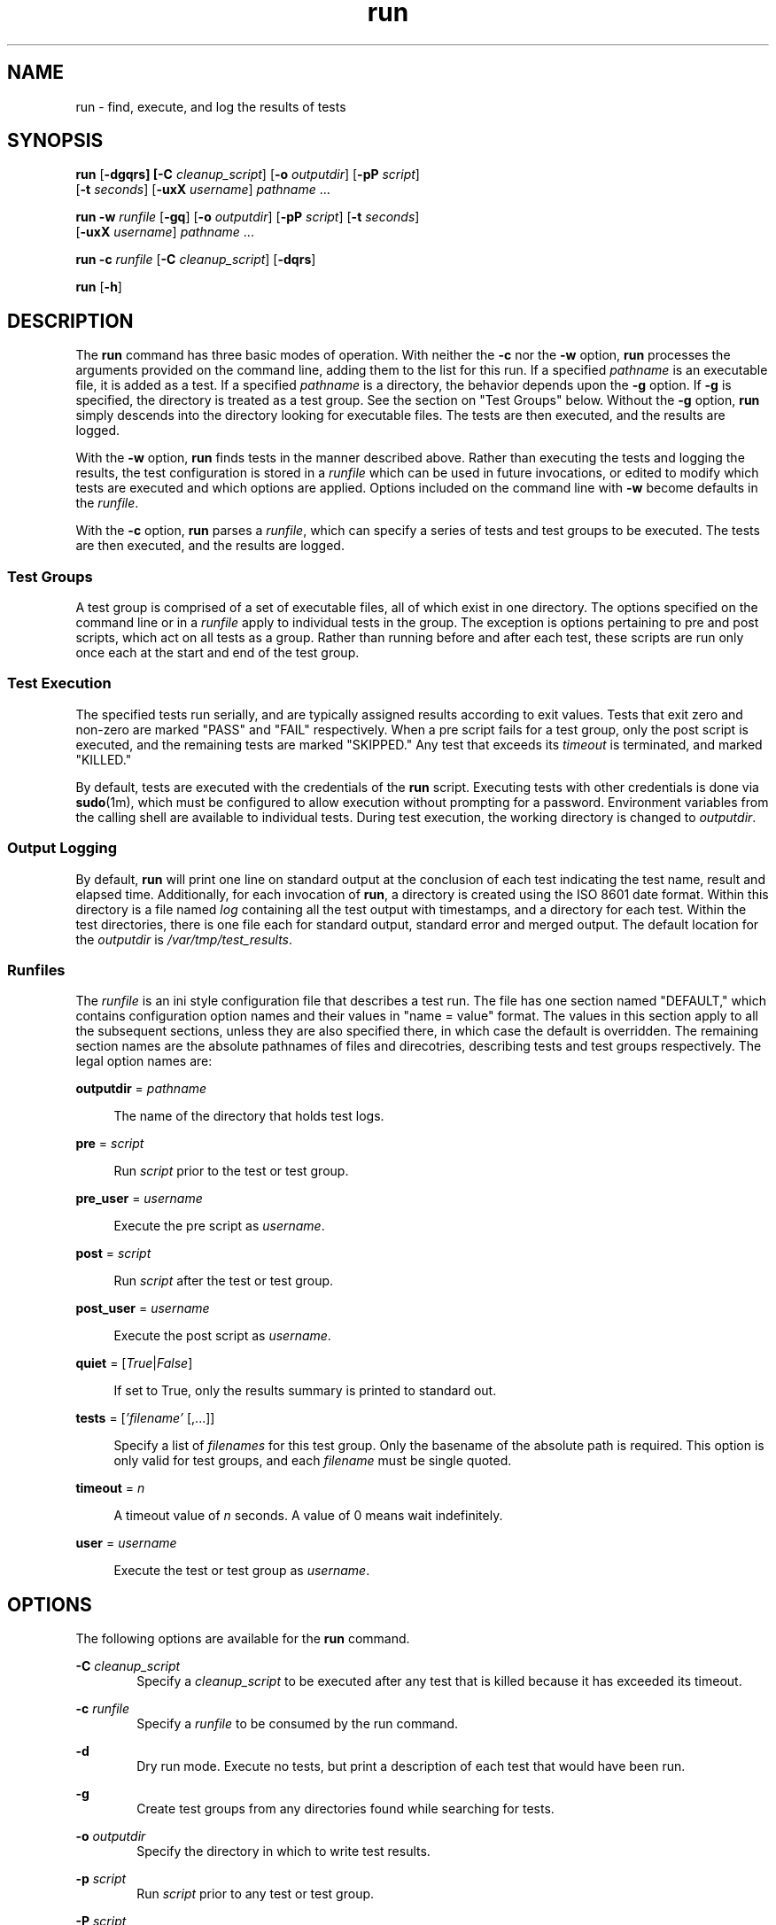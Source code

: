 .\"
.\" This file and its contents are supplied under the terms of the
.\" Common Development and Distribution License ("CDDL"), version 1.0.
.\" You may only use this file in accordance with the terms of version
.\" 1.0 of the CDDL.
.\"
.\" A full copy of the text of the CDDL should have accompanied this
.\" source.  A copy of the CDDL is also available via the Internet at
.\" http://www.illumos.org/license/CDDL.
.\"
.\"
.\" Copyright (c) 2012, 2016 by Delphix. All rights reserved.
.\"
.TH run 1 "30 Aug 2016"
.SH NAME
run \- find, execute, and log the results of tests
.SH SYNOPSIS
.LP
.nf
\fBrun\fR [\fB-dgqrs] [\fB-C\fR \fIcleanup_script\fR] [\fB-o\fR \fIoutputdir\fR] [\fB-pP\fR \fIscript\fR]
    [\fB-t\fR \fIseconds\fR] [\fB-uxX\fR \fIusername\fR] \fIpathname\fR ...
.fi

.LP
.nf
\fBrun\fR \fB-w\fR \fIrunfile\fR [\fB-gq\fR] [\fB-o\fR \fIoutputdir\fR] [\fB-pP\fR \fIscript\fR] [\fB-t\fR \fIseconds\fR]
    [\fB-uxX\fR \fIusername\fR] \fIpathname\fR ...
.fi

.LP
.nf
\fBrun\fR \fB-c\fR \fIrunfile\fR [\fB-C\fR \fIcleanup_script\fR] [\fB-dqrs\fR]
.fi

.LP
.nf
\fBrun\fR [\fB-h\fR]
.fi

.SH DESCRIPTION
.sp
.LP
The \fBrun\fR command has three basic modes of operation. With neither the
\fB-c\fR nor the \fB-w\fR option, \fBrun\fR processes the arguments provided on
the command line, adding them to the list for this run. If a specified
\fIpathname\fR is an executable file, it is added as a test. If a specified
\fIpathname\fR is a directory, the behavior depends upon the \fB-g\fR option.
If \fB-g\fR is specified, the directory is treated as a test group. See the
section on "Test Groups" below. Without the \fB-g\fR option, \fBrun\fR simply
descends into the directory looking for executable files. The tests are then
executed, and the results are logged.

With the \fB-w\fR option, \fBrun\fR finds tests in the manner described above.
Rather than executing the tests and logging the results, the test configuration
is stored in a \fIrunfile\fR which can be used in future invocations, or edited
to modify which tests are executed and which options are applied. Options
included on the command line with \fB-w\fR become defaults in the
\fIrunfile\fR.

With the \fB-c\fR option, \fBrun\fR parses a \fIrunfile\fR, which can specify a
series of tests and test groups to be executed. The tests are then executed,
and the results are logged.
.sp
.SS "Test Groups"
.sp
.LP
A test group is comprised of a set of executable files, all of which exist in
one directory. The options specified on the command line or in a \fIrunfile\fR
apply to individual tests in the group. The exception is options pertaining to
pre and post scripts, which act on all tests as a group. Rather than running
before and after each test, these scripts are run only once each at the start
and end of the test group.
.SS "Test Execution"
.sp
.LP
The specified tests run serially, and are typically assigned results according
to exit values. Tests that exit zero and non-zero are marked "PASS" and "FAIL"
respectively. When a pre script fails for a test group, only the post script is
executed, and the remaining tests are marked "SKIPPED." Any test that exceeds
its \fItimeout\fR is terminated, and marked "KILLED."

By default, tests are executed with the credentials of the \fBrun\fR script.
Executing tests with other credentials is done via \fBsudo\fR(1m), which must
be configured to allow execution without prompting for a password. Environment
variables from the calling shell are available to individual tests. During test
execution, the working directory is changed to \fIoutputdir\fR.
.SS "Output Logging"
.sp
.LP
By default, \fBrun\fR will print one line on standard output at the conclusion
of each test indicating the test name, result and elapsed time. Additionally,
for each invocation of \fBrun\fR, a directory is created using the ISO 8601
date format. Within this directory is a file named \fIlog\fR containing all the
test output with timestamps, and a directory for each test. Within the test
directories, there is one file each for standard output, standard error and
merged output. The default location for the \fIoutputdir\fR is
\fI/var/tmp/test_results\fR.
.SS "Runfiles"
.sp
.LP
The \fIrunfile\fR is an ini style configuration file that describes a test run.
The file has one section named "DEFAULT," which contains configuration option
names and their values in "name = value" format. The values in this section
apply to all the subsequent sections, unless they are also specified there, in
which case the default is overridden. The remaining section names are the
absolute pathnames of files and direcotries, describing tests and test groups
respectively. The legal option names are:
.sp
.ne 2
.na
\fBoutputdir\fR = \fIpathname\fR
.ad
.sp .6
.RS 4n
The name of the directory that holds test logs.
.RE
.sp
.ne 2
.na
\fBpre\fR = \fIscript\fR
.ad
.sp .6
.RS 4n
Run \fIscript\fR prior to the test or test group.
.RE
.sp
.ne 2
.na
\fBpre_user\fR = \fIusername\fR
.ad
.sp .6
.RS 4n
Execute the pre script as \fIusername\fR.
.RE
.sp
.ne 2
.na
\fBpost\fR = \fIscript\fR
.ad
.sp .6
.RS 4n
Run \fIscript\fR after the test or test group.
.RE
.sp
.ne 2
.na
\fBpost_user\fR = \fIusername\fR
.ad
.sp .6
.RS 4n
Execute the post script as \fIusername\fR.
.RE
.sp
.ne 2
.na
\fBquiet\fR = [\fITrue\fR|\fIFalse\fR]
.ad
.sp .6
.RS 4n
If set to True, only the results summary is printed to standard out.
.RE
.sp
.ne 2
.na
\fBtests\fR = [\fI'filename'\fR [,...]]
.ad
.sp .6
.RS 4n
Specify a list of \fIfilenames\fR for this test group. Only the basename of the
absolute path is required. This option is only valid for test groups, and each
\fIfilename\fR must be single quoted.
.RE
.sp
.ne 2
.na
\fBtimeout\fR = \fIn\fR
.ad
.sp .6
.RS 4n
A timeout value of \fIn\fR seconds. A value of 0 means wait indefinitely.
.RE
.sp
.ne 2
.na
\fBuser\fR = \fIusername\fR
.ad
.sp .6
.RS 4n
Execute the test or test group as \fIusername\fR.
.RE

.SH OPTIONS
.sp
.LP
The following options are available for the \fBrun\fR command.
.sp
.ne 2
.na
\fB-C\fR \fIcleanup_script\fR
.ad
.RS 6n
Specify a \fIcleanup_script\fR to be executed after any test that is killed
because it has exceeded its timeout.
.RE

.ne 2
.na
\fB-c\fR \fIrunfile\fR
.ad
.RS 6n
Specify a \fIrunfile\fR to be consumed by the run command.
.RE

.ne 2
.na
\fB-d\fR
.ad
.RS 6n
Dry run mode. Execute no tests, but print a description of each test that would
have been run.
.RE

.ne 2
.na
\fB-g\fR
.ad
.RS 6n
Create test groups from any directories found while searching for tests.
.RE

.ne 2
.na
\fB-o\fR \fIoutputdir\fR
.ad
.RS 6n
Specify the directory in which to write test results.
.RE

.ne 2
.na
\fB-p\fR \fIscript\fR
.ad
.RS 6n
Run \fIscript\fR prior to any test or test group.
.RE

.ne 2
.na
\fB-P\fR \fIscript\fR
.ad
.RS 6n
Run \fIscript\fR after any test or test group.
.RE

.ne 2
.na
\fB-q\fR
.ad
.RS 6n
Print only the results sumary to the standard output.
.RE

.ne 2
.na
\fB-r\fR
.ad
.RS 6n
Randomize the execution order of tests within each test group.
.RE

.ne 2
.na
\fB-s\fR
.ad
.RS 6n
Immediately stop execution if any test does not complete with a PASS result,
preserving state.
.RE

.ne 2
.na
\fB-t\fR \fIn\fR
.ad
.RS 6n
Specify a timeout value of \fIn\fR seconds per test. A value of 0 means wait
indefinitely.
.RE

.ne 2
.na
\fB-u\fR \fIusername\fR
.ad
.RS 6n
Execute tests or test groups as \fIusername\fR.
.RE

.ne 2
.na
\fB-w\fR \fIrunfile\fR
.ad
.RS 6n
Specify the name of the \fIrunfile\fR to create.
.RE

.ne 2
.na
\fB-x\fR \fIusername\fR
.ad
.RS 6n
Execute the pre script as \fIusername\fR.
.RE

.ne 2
.na
\fB-X\fR \fIusername\fR
.ad
.RS 6n
Execute the post script as \fIusername\fR.
.RE

.SH EXAMPLES
.LP
\fBExample 1\fR Running ad-hoc tests.
.sp
.LP
This example demonstrates the simplest invocation of \fBrun\fR.

.sp
.in +2
.nf
% \fBrun my-tests\fR
Test: /home/jkennedy/my-tests/test-01                    [00:02] [PASS]
Test: /home/jkennedy/my-tests/test-02                    [00:04] [PASS]
Test: /home/jkennedy/my-tests/test-03                    [00:01] [PASS]

Results Summary
PASS       3

Running Time:   00:00:07
Percent passed: 100.0%
Log directory:  /var/tmp/test_results/20120923T180654
.fi
.in -2

.LP
\fBExample 2\fR Creating a \fIrunfile\fR for future use.
.sp
.LP
This example demonstrates creating a \fIrunfile\fR with non default options.

.sp
.in +2
.nf
% \fBrun -p setup -x root -g -w new-tests.run new-tests\fR
% \fBcat new-tests.run\fR
[DEFAULT]
pre = setup
post_user =
quiet = False
user =
timeout = 60
post =
pre_user = root
outputdir = /var/tmp/test_results

[/home/jkennedy/new-tests]
tests = ['test-01', 'test-02', 'test-03']
.fi
.in -2

.SH EXIT STATUS
.sp
.LP
The following exit values are returned:
.sp
.ne 2
.na
\fB\fB0\fR\fR
.ad
.sp .6
.RS 4n
Successful completion.
.RE
.sp
.ne 2
.na
\fB\fB1\fR\fR
.ad
.sp .6
.RS 4n
An error occurred.
.RE

.SH SEE ALSO
.sp
.LP
\fBsudo\fR(1m)
